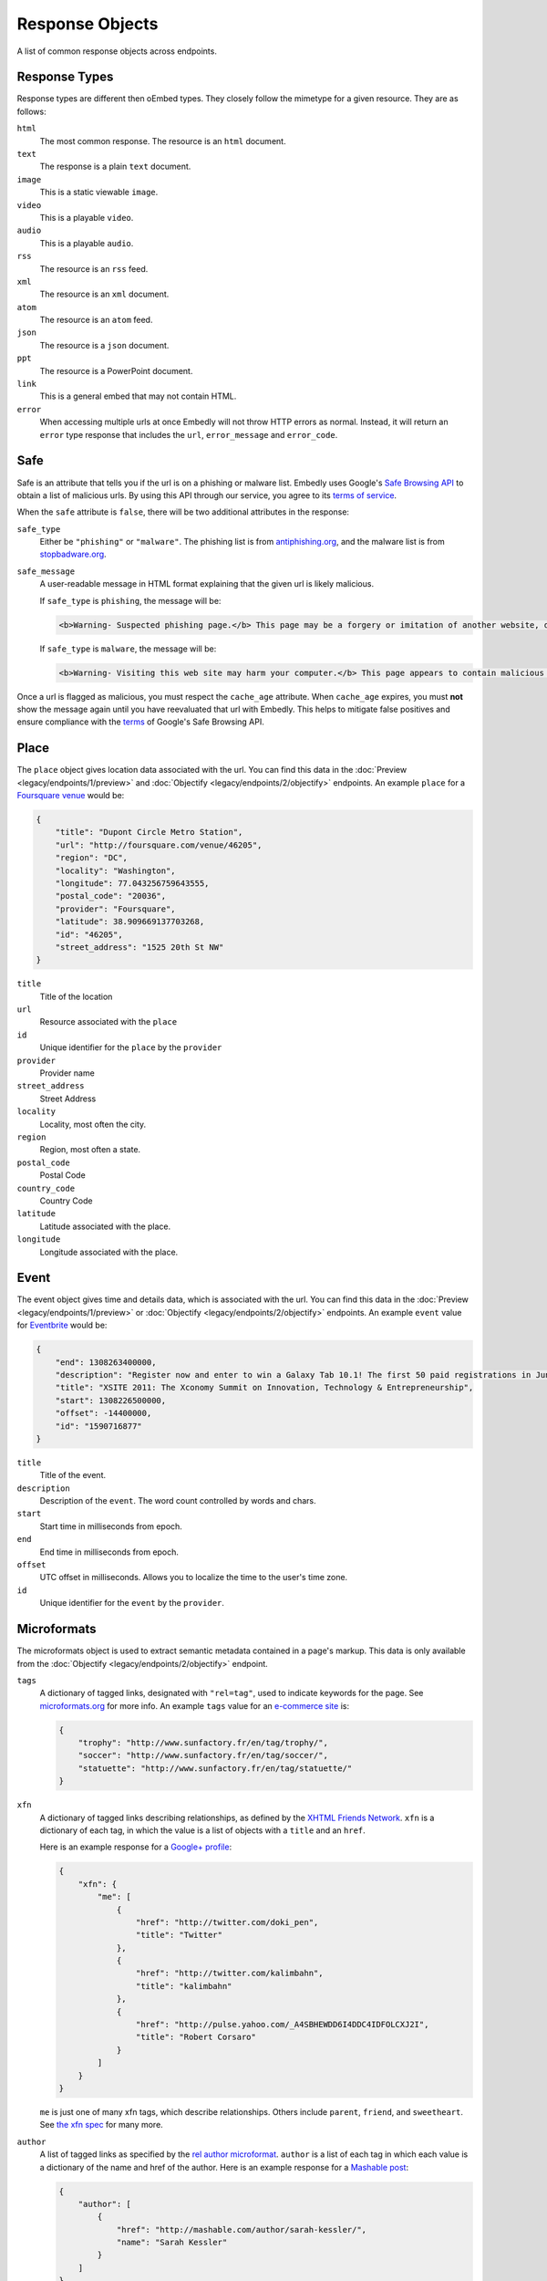 Response Objects
================
A list of common response objects across endpoints.


.. _response-types:

Response Types
--------------
Response types are different then oEmbed types. They closely follow the mimetype
for a given resource. They are as follows:

``html``
    The most common response. The resource is an ``html`` document.

``text``
    The response is a plain ``text`` document.

``image``
    This is a static viewable ``image``.

``video``
    This is a playable ``video``.

``audio``
    This is a playable ``audio``.

``rss``
    The resource is an ``rss`` feed.

``xml``
    The resource is an ``xml`` document.

``atom``
    The resource is an ``atom`` feed.

``json``
    The resource is a ``json`` document.

``ppt``
    The resource is a PowerPoint document.

``link``
    This is a general embed that may not contain HTML.

``error``
    When accessing multiple urls at once Embedly will not throw HTTP errors as
    normal. Instead, it will return an ``error`` type response that includes the
    ``url``, ``error_message`` and ``error_code``.

.. _safebrowse:

Safe
----
Safe is an attribute that tells you if the url is on a phishing or malware
list. Embedly uses Google's
`Safe Browsing API <http://code.google.com/apis/safebrowsing/>`_
to obtain a list of malicious urls. By using this API through our service,
you agree to its
`terms of service <https://developers.google.com/safe-browsing/terms>`_.

When the ``safe`` attribute is ``false``, there will be two additional
attributes in the response:

``safe_type``
    Either be ``"phishing"`` or ``"malware"``. The phishing list is from
    `antiphishing.org <http://www.antiphishing.org/>`_, and the malware
    list is from `stopbadware.org <http://www.stopbadware.org/>`_.

``safe_message``
    A user-readable message in HTML format explaining that the given url is likely malicious.

    If ``safe_type`` is ``phishing``, the message will be:

    .. code-block:: html

        <b>Warning- Suspected phishing page.</b> This page may be a forgery or imitation of another website, designed to trick users into sharing personal or financial information. Entering any personal information on this page may result in identity theft or other abuse. You can find out more about phishing from <a href="http://www.antiphishing.org">www.antiphishing.org</a>. Advisory provided by <a href="http://code.google.com/apis/safebrowsing/safebrowsing_faq.html#whyAdvisory">Google</a>

    If ``safe_type`` is ``malware``, the message will be:

    .. code-block:: html

        <b>Warning- Visiting this web site may harm your computer.</b> This page appears to contain malicious code that could be downloaded to your computer without your consent. You can learn more about harmful web content including viruses and other malicious code and how to protect your computer at <a href="http://www.stopbadware.org">StopBadware.org</a>. Advisory provided by <a href="http://code.google.com/apis/safebrowsing/safebrowsing_faq.html#whyAdvisory">Google</a>

Once a url is flagged as malicious, you must respect the ``cache_age``
attribute. When ``cache_age`` expires, you must **not** show the message
again until you have reevaluated that url with Embedly. This helps to mitigate
false positives and ensure compliance with the
`terms <https://developers.google.com/safe-browsing/terms>`_
of Google's Safe Browsing API.

.. _place:

Place
-----
The ``place`` object gives location data associated with the url. You can
find this data in the :doc:`Preview <legacy/endpoints/1/preview>` and
:doc:`Objectify <legacy/endpoints/2/objectify>` endpoints. An example ``place``
for a `Foursquare venue </docs/explore/preview?url=http%3A%2F%2Ffoursquare.com%2Fvenue%2F46205>`_
would be:

.. code-block:: json

    {
        "title": "Dupont Circle Metro Station",
        "url": "http://foursquare.com/venue/46205",
        "region": "DC",
        "locality": "Washington",
        "longitude": 77.043256759643555,
        "postal_code": "20036",
        "provider": "Foursquare",
        "latitude": 38.909669137703268,
        "id": "46205",
        "street_address": "1525 20th St NW"
    }

``title``
    Title of the location

``url``
    Resource associated with the ``place``

``id``
    Unique identifier for the ``place`` by the ``provider``

``provider``
    Provider name

``street_address``
    Street Address

``locality``
    Locality, most often the city.

``region``
    Region, most often a state.

``postal_code``
    Postal Code

``country_code``
    Country Code

``latitude``
    Latitude associated with the place.

``longitude``
    Longitude associated with the place.


.. _event:

Event
-----
The event object gives time and details data, which is associated with the url. You can find
this data in the :doc:`Preview <legacy/endpoints/1/preview>` or
:doc:`Objectify <legacy/endpoints/2/objectify>` endpoints. An example ``event`` value
for `Eventbrite </docs/explore/preview?url=http%3A%2F%2Fxsite2011.eventbrite.com%2F>`_ would be:

.. code-block:: json

    {
        "end": 1308263400000,
        "description": "Register now and enter to win a Galaxy Tab 10.1! The first 50 paid registrations in June will be entered in a drawing to win a Samsung Galaxy Tab 10.1 tablet computer.",
        "title": "XSITE 2011: The Xconomy Summit on Innovation, Technology & Entrepreneurship",
        "start": 1308226500000,
        "offset": -14400000,
        "id": "1590716877"
    }


``title``
    Title of the event.

``description``
    Description of the ``event``. The word count controlled by words and chars.

``start``
    Start time in milliseconds from epoch.

``end``
    End time in milliseconds from epoch.

``offset``
    UTC offset in milliseconds. Allows you to localize the time to the user's time zone.

``id``
    Unique identifier for the ``event`` by the ``provider``.

.. _microformats:

Microformats
------------
The microformats object is used to extract semantic metadata contained in
a page's markup. This data is only available from the
:doc:`Objectify <legacy/endpoints/2/objectify>` endpoint.

``tags``
    A dictionary of tagged links, designated with ``"rel=tag"``, used
    to indicate keywords for the page.  See `microformats.org
    <http://microformats.org/wiki/rel-tag>`_ for more info. An example
    ``tags`` value for an `e-commerce site
    </docs/explore/objectify?url=http%3A%2F%2Fwww.sunfactory.fr%
    2Fen%2Fpersonalized-gifts%2Fstatuette-trophy-soccer-player-football.html>`_
    is:

    .. code-block:: json

        {
            "trophy": "http://www.sunfactory.fr/en/tag/trophy/",
            "soccer": "http://www.sunfactory.fr/en/tag/soccer/",
            "statuette": "http://www.sunfactory.fr/en/tag/statuette/"
        }

``xfn``
    A dictionary of tagged links describing relationships, as defined by the
    `XHTML Friends Network <http://gmpg.org/xfn/>`_. ``xfn`` is a dictionary
    of each tag, in which the value is a list of objects with a ``title``
    and an ``href``.

    Here is an example response for a
    `Google+ profile </docs/explore/objectify?url=https%3A
    %2F%2Fplus.google.com%2Fu%2F0%2F101327394875436414046>`_:

    .. code-block:: json

        {
            "xfn": {
                "me": [
                    {
                        "href": "http://twitter.com/doki_pen",
                        "title": "Twitter"
                    },
                    {
                        "href": "http://twitter.com/kalimbahn",
                        "title": "kalimbahn"
                    },
                    {
                        "href": "http://pulse.yahoo.com/_A4SBHEWDD6I4DDC4IDFOLCXJ2I",
                        "title": "Robert Corsaro"
                    }
                ]
            }
        }

    ``me`` is just one of many xfn tags, which describe relationships. Others
    include ``parent``, ``friend``, and ``sweetheart``. See
    `the xfn spec <http://gmpg.org/xfn/11>`_ for many more.

``author``
    A list of tagged links as specified by the `rel author microformat
    <http://microformats.org/wiki/rel-author>`_. ``author`` is a list of
    each tag in which each value is a dictionary of the name and href of the
    author. Here is an example response for a `Mashable post <http://embed.ly/d
    ocs/explore/objectify?url=http%3A%2F%2Fmashable.com%2F2011%2F11%2F16%2Fchil
    l-hulu-livestream-vevo%2F>`_:

    .. code-block:: json

        {
            "author": [
                {
                    "href": "http://mashable.com/author/sarah-kessler/",
                    "name": "Sarah Kessler"
                }
            ]
        }


.. _images:

Images
------
A list of, at most, 5 images that Embedly found while processing the URL. They
are in the following format:

.. code-block:: json

    [
      {
        "url": "http://i2.cdn.turner.com/cnn/dam/assets/110920105905-black-troy-davis-execution-00012107-story-top.jpg",
        "width": 640,
        "height": 360
      },{
        "url": "http://i2.cdn.turner.com/cnn/dam/assets/110922033940-bts-mcphail-execution-reaction-00004718-story-body.jpg",
        "width": 300,
        "height": 169
      },{
        "url": "http://i2.cdn.turner.com/cnn/dam/assets/110922024436-ac-macphail-mom-davis-scotus-reax-00002001-story-body.jpg",
        "width": 300,
        "height": 169
      },{
        "url": "http://i2.cdn.turner.com/cnn/dam/assets/110922024320-ac-davis-execution-denied-00025001-story-body.jpg",
        "width": 300,
        "height": 169
      },{
       "url": "http://i2.cdn.turner.com/cnn/dam/assets/110922015709-piers-troy-davis-pastor-execution-00002001-story-body.jpg",
        "width": 300,
        "height": 169
      }
    ]

Embedly looks at the following attributes of the page and then ranks and scores
the images.

    * If the oEmbed type is ``photo`` the url of the oEmbed object
    * The ``thumbnail_url`` of the oEmbed object if the oEmbed type is not
      ``photo``
    * The Open Graph ``og:image`` property
    * The ``meta`` ``image_src`` tag.
    * Any images found in the API response.
    * Images ranked and pulled from the body of the page.

The scoring system is weighted heavily toward larger images and images within
structured responses, but images in the ``head`` of the document don't always
appear first in the list. ``og:image`` and ``image_src`` are generally small
thumbnails that don't always represent what's on the page. We have found better
results when giving them higher scores, but not defaulting them to the first
image. Note that they will always appear in the results, even if we rank images
pulled from the page higher.

``images`` only appear in the :doc:`Preview <legacy/endpoints/1/preview>` and
:doc:`Objectify <legacy/endpoints/2/objectify>` endpoints, and you can use
``images`` in a couple of ways:

    * If there is no user interaction, you can just select the first image
      out of the array and display it like so:

        .. code-block:: javascript

            $('<img />').attr('src', obj.images[0].url);

    * If you're creating a Facebook-like URL selector tool, then you can
      display a list of images that a user can select from:

        .. code-block:: javascript

            var ul = $('<ul></ul>');

            $.each(obj.images, function(i, img){
                ul.append($('<li></li>').html($('<img>').attr('src', img.url)));
            )};
